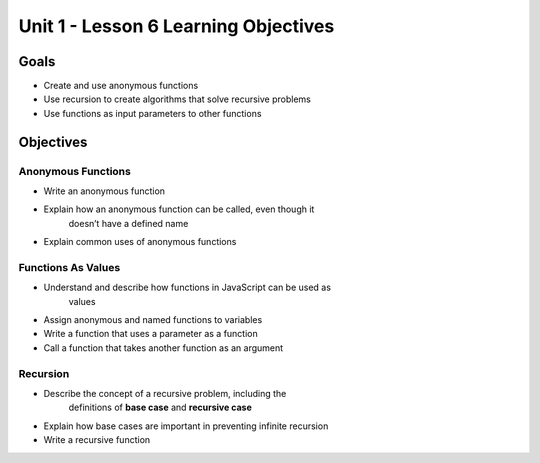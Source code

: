 Unit 1 - Lesson 6 Learning Objectives
=====================================

Goals
-----

- Create and use anonymous functions
- Use recursion to create algorithms that solve recursive problems
- Use functions as input parameters to other functions

Objectives
----------

Anonymous Functions
^^^^^^^^^^^^^^^^^^^

- Write an anonymous function
- Explain how an anonymous function can be called, even though it
   doesn’t have a defined name
- Explain common uses of anonymous functions

Functions As Values
^^^^^^^^^^^^^^^^^^^

- Understand and describe how functions in JavaScript can be used as
   values
- Assign anonymous and named functions to variables
- Write a function that uses a parameter as a function
- Call a function that takes another function as an argument

Recursion
^^^^^^^^^

- Describe the concept of a recursive problem, including the
   definitions of **base case** and **recursive case**
- Explain how base cases are important in preventing infinite recursion
- Write a recursive function
